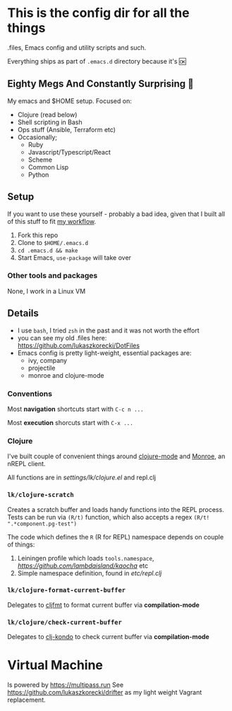 * This is the config dir for all the things

.files, Emacs config and utility scripts and such.

Everything ships as part of ~.emacs.d~ directory because it's 🆗

** Eighty Megs And Constantly Surprising  🎩

   My emacs and $HOME setup. Focused on:

- Clojure (read below)
- Shell scripting in Bash
- Ops stuff (Ansible, Terraform etc)
- Occasionally;
  - Ruby
  - Javascript/Typescript/React
  - Scheme
  - Common Lisp
  - Python

** Setup

If you want to use these yourself - probably a bad idea, given that I built all of this stuff to fit _my workflow_.

1. Fork this repo
2. Clone to  ~$HOME/.emacs.d~
3. ~cd .emacs.d && make~
3. Start Emacs, ~use-package~ will take over

*** Other tools and packages

None, I work in a Linux VM


** Details

- I use ~bash~, I tried ~zsh~ in the past and it was not worth the effort
- you can see my old .files here: https://github.com/lukaszkorecki/DotFiles
- Emacs config is pretty light-weight, essential packages are:
  - ivy, company
  - projectile
  - monroe and clojure-mode

*** Conventions

Most *navigation* shortcuts start with ~C-c n ...~

Most *execution* shorcuts start with ~C-x ...~

*** Clojure

I've built couple of convenient things around [[https://github.com/clojure-emacs/clojure-mode][clojure-mode]] and
 [[https://github.com/sanel/monroe][Monroe]], an nREPL client.

All functions are in [[settings/lk/clojure.el][settings/lk/clojure.el]] and repl.clj

*** ~lk/clojure-scratch~

Creates a scratch buffer and loads handy functions into the REPL process.
Tests can be run via ~(R/t)~ function, which also accepts
a regex ~(R/t! ".*component.pg-test")~

The code which defines the ~R~ (R for REPL) namespace depends on couple of things:

1. Leiningen profile which loads ~tools.namespace~, [[kaocha][https://github.com/lambdaisland/kaocha]] etc
2. Simple namespace definition, found in [[etc/scratch.clj][etc/repl.clj]]

*** ~lk/clojure-format-current-buffer~

Delegates to [[https://github.com/weavejester/cljfmt][cljfmt]] to format current buffer via *compilation-mode*

*** ~lk/clojure/check-current-buffer~

    Delegates to [[https://github.com/borkdude/clj-kondo][clj-kondo]] to check current buffer via *compilation-mode*

* Virtual Machine

Is powered by [[https://Multipass.run][https://multipass.run]]
See https://github.com/lukaszkorecki/drifter as my light weight Vagrant replacement.
